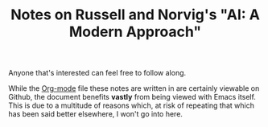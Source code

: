 #+TITLE: Notes on Russell and Norvig's "AI: A Modern Approach"

Anyone that's interested can feel free to follow along.

While the [[http://orgmode.org/][Org-mode]] file these notes are written in are certainly viewable on
Github, the document benefits *vastly* from being viewed with Emacs itself. This
is due to a multitude of reasons which, at risk of repeating that which has been
said better elsewhere, I won't go into here.
